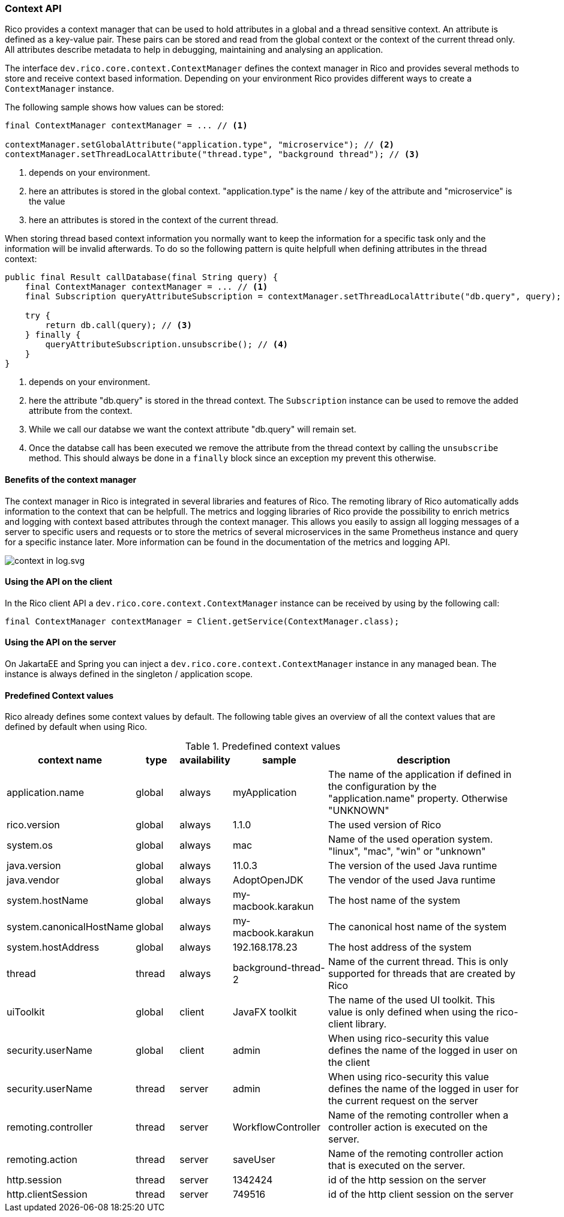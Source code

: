 ifndef::imagesdir[:imagesdir: images]

=== Context API

Rico provides a context manager that can be used to hold attributes in a global and a thread sensitive context.
An attribute is defined as a key-value pair. These pairs can be stored and read from the global context or the context of the current thread only.
All attributes describe metadata to help in debugging, maintaining and analysing an application.

The interface `dev.rico.core.context.ContextManager` defines the context manager in Rico and provides several methods to store and receive context based information.
Depending on your environment Rico provides different ways to create a `ContextManager` instance.

The following sample shows how values can be stored:

[source,java]
----

final ContextManager contextManager = ... // <1>

contextManager.setGlobalAttribute("application.type", "microservice"); // <2>
contextManager.setThreadLocalAttribute("thread.type", "background thread"); // <3>
----
<1> depends on your environment.
<2> here an attributes is stored in the global context.
"application.type" is the name / key of the attribute and "microservice" is the value
<3> here an attributes is stored in the context of the current thread.

When storing thread based context information you normally want to keep the information for a specific task only and the information will be invalid afterwards.
To do so the following pattern is quite helpfull when defining attributes in the thread context:

[source,java]
----

public final Result callDatabase(final String query) {
    final ContextManager contextManager = ... // <1>
    final Subscription queryAttributeSubscription = contextManager.setThreadLocalAttribute("db.query", query); // <2>

    try {
        return db.call(query); // <3>
    } finally {
        queryAttributeSubscription.unsubscribe(); // <4>
    }
}

----
<1> depends on your environment.
<2> here the attribute "db.query" is stored in the thread context.
The `Subscription` instance can be used to remove the added attribute from the context.
<3> While we call our databse we want the context attribute "db.query" will remain set.
<4> Once the databse call has been executed we remove the attribute from the thread context by calling the `unsubscribe` method.
This should always be done in a `finally` block since an exception my prevent this otherwise.

==== Benefits of the context manager

The context manager in Rico is integrated in several libraries and features of Rico.
The remoting library of Rico automatically adds information to the context that can be helpfull.
The metrics and logging libraries of Rico provide the possibility to enrich metrics and logging with context based attributes through the context manager.
This allows you easily to assign all logging messages of a server to specific users and requests or to store the metrics of several microservices in the same Prometheus instance and query for a specific instance later.
More information can be found in the documentation of the metrics and logging API.

image:context-in-log.svg.svg[]

==== Using the API on the client

In the Rico client API a `dev.rico.core.context.ContextManager` instance can be received by using by the following call:

[source,java]
----

final ContextManager contextManager = Client.getService(ContextManager.class);
----

==== Using the API on the server

On JakartaEE and Spring you can inject a `dev.rico.core.context.ContextManager` instance in any managed bean.
The instance is always defined in the singleton / application scope.

==== Predefined Context values

Rico already defines some context values by default.
The following table gives an overview of all the context values that are defined by default when using Rico.

.Predefined context values
[cols="3,^2,^2,^4,10",options="header"]
|===
|context name |type |availability |sample |description

|application.name
|global
|always
|myApplication
|The name of the application if defined in the configuration by the "application.name" property. Otherwise "UNKNOWN"

|rico.version
|global
|always
|1.1.0
|The used version of Rico

|system.os
|global
|always
|mac
|Name of the used operation system. "linux", "mac", "win" or "unknown"

|java.version
|global
|always
|11.0.3
|The version of the used Java runtime

|java.vendor
|global
|always
|AdoptOpenJDK
|The vendor of the used Java runtime

|system.hostName
|global
|always
|my-macbook.karakun
|The host name of the system

|system.canonicalHostName
|global
|always
|my-macbook.karakun
|The canonical host name of the system

|system.hostAddress
|global
|always
|192.168.178.23
|The host address of the system

|thread
|thread
|always
|background-thread-2
|Name of the current thread. This is only supported for threads that are created by Rico

|uiToolkit
|global
|client
|JavaFX toolkit
|The name of the used UI toolkit. This value is only defined when using the rico-client library.

|security.userName
|global
|client
|admin
|When using rico-security this value defines the name of the logged in user on the client

|security.userName
|thread
|server
|admin
|When using rico-security this value defines the name of the logged in user for the current request on the server

|remoting.controller
|thread
|server
|WorkflowController
|Name of the remoting controller when a controller action is executed on the server.

|remoting.action
|thread
|server
|saveUser
|Name of the remoting controller action that is executed on the server.

|http.session
|thread
|server
|1342424
|id of the http session on the server

|http.clientSession
|thread
|server
|749516
|id of the http client session on the server
|===

